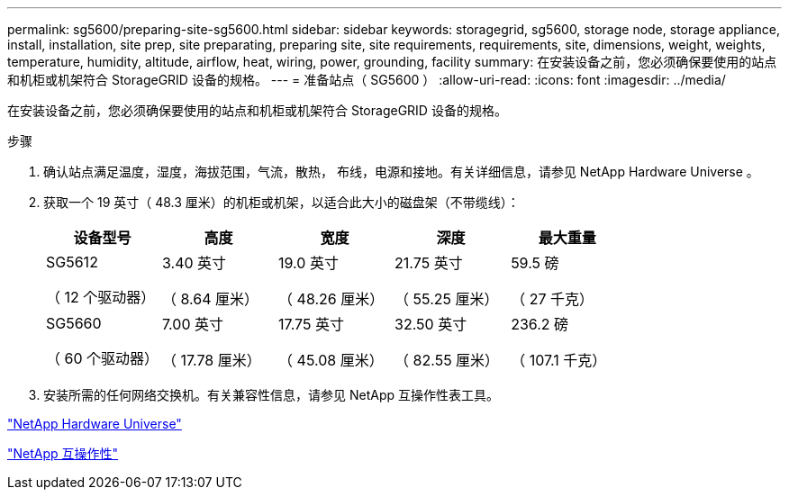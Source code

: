 ---
permalink: sg5600/preparing-site-sg5600.html 
sidebar: sidebar 
keywords: storagegrid, sg5600, storage node, storage appliance, install, installation, site prep, site preparating, preparing site, site requirements, requirements, site, dimensions, weight, weights, temperature, humidity, altitude, airflow, heat, wiring, power, grounding, facility 
summary: 在安装设备之前，您必须确保要使用的站点和机柜或机架符合 StorageGRID 设备的规格。 
---
= 准备站点（ SG5600 ）
:allow-uri-read: 
:icons: font
:imagesdir: ../media/


[role="lead"]
在安装设备之前，您必须确保要使用的站点和机柜或机架符合 StorageGRID 设备的规格。

.步骤
. 确认站点满足温度，湿度，海拔范围，气流，散热， 布线，电源和接地。有关详细信息，请参见 NetApp Hardware Universe 。
. 获取一个 19 英寸（ 48.3 厘米）的机柜或机架，以适合此大小的磁盘架（不带缆线）：
+
|===
| 设备型号 | 高度 | 宽度 | 深度 | 最大重量 


 a| 
SG5612

（ 12 个驱动器）
 a| 
3.40 英寸

（ 8.64 厘米）
 a| 
19.0 英寸

（ 48.26 厘米）
 a| 
21.75 英寸

（ 55.25 厘米）
 a| 
59.5 磅

（ 27 千克）



 a| 
SG5660

（ 60 个驱动器）
 a| 
7.00 英寸

（ 17.78 厘米）
 a| 
17.75 英寸

（ 45.08 厘米）
 a| 
32.50 英寸

（ 82.55 厘米）
 a| 
236.2 磅

（ 107.1 千克）

|===
. 安装所需的任何网络交换机。有关兼容性信息，请参见 NetApp 互操作性表工具。


https://hwu.netapp.com["NetApp Hardware Universe"^]

https://mysupport.netapp.com/NOW/products/interoperability["NetApp 互操作性"^]
